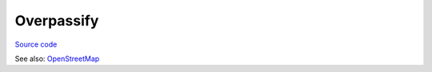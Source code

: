 Overpassify
+++++++++++

`Source code <https://github.com/LivInTheLookingGlass/overpassify>`__

See also: `OpenStreetMap </work/major/openstreetmap.html>`__

.. tags:: Python, OverpassQL, Makefile, OpenStreetMap, Transpiler, Compiler, GIS
